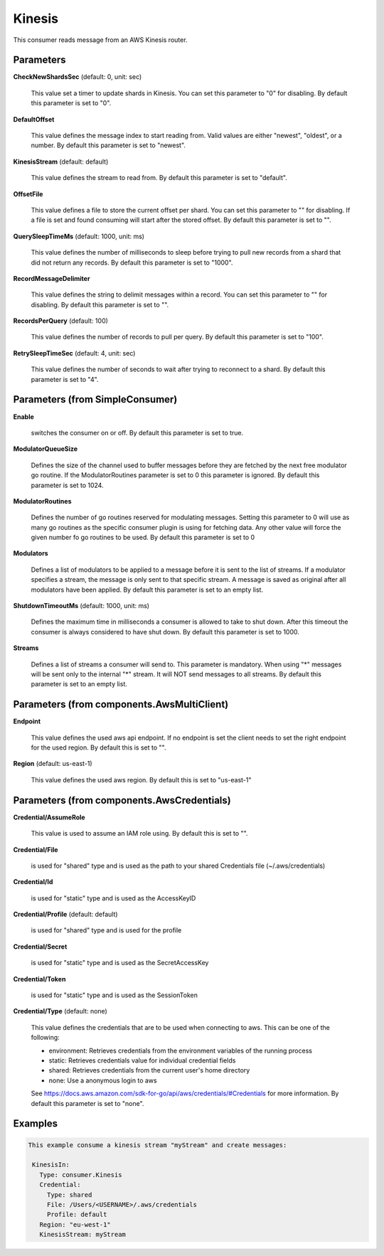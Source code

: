 .. Autogenerated by Gollum RST generator (docs/generator/*.go)

Kinesis
=======

This consumer reads message from an AWS Kinesis router.




Parameters
----------

**CheckNewShardsSec** (default: 0, unit: sec)

  This value set a timer to update shards in Kinesis.
  You can set this parameter to "0" for disabling.
  By default this parameter is set to "0".
  
  

**DefaultOffset**

  This value defines the message index to start reading from.
  Valid values are either "newest", "oldest", or a number.
  By default this parameter is set to "newest".
  
  

**KinesisStream** (default: default)

  This value defines the stream to read from.
  By default this parameter is set to "default".
  
  

**OffsetFile**

  This value defines a file to store the current offset per shard.
  You can set this parameter to "" for disabling. If a file is set and found consuming will start
  after the stored offset.
  By default this parameter is set to "".
  
  

**QuerySleepTimeMs** (default: 1000, unit: ms)

  This value defines the number of milliseconds to sleep before
  trying to pull new records from a shard that did not return any records.
  By default this parameter is set to "1000".
  
  

**RecordMessageDelimiter**

  This value defines the string to delimit messages within a
  record. You can set this parameter to "" for disabling.
  By default this parameter is set to "".
  
  

**RecordsPerQuery** (default: 100)

  This value defines the number of records to pull per query.
  By default this parameter is set to "100".
  
  

**RetrySleepTimeSec** (default: 4, unit: sec)

  This value defines the number of seconds to wait after trying to
  reconnect to a shard.
  By default this parameter is set to "4".
  
  

Parameters (from SimpleConsumer)
--------------------------------

**Enable**

  switches the consumer on or off.
  By default this parameter is set to true.
  
  

**ModulatorQueueSize**

  Defines the size of the channel used to buffer messages
  before they are fetched by the next free modulator go routine. If the
  ModulatorRoutines parameter is set to 0 this parameter is ignored.
  By default this parameter is set to 1024.
  
  

**ModulatorRoutines**

  Defines the number of go routines reserved for
  modulating messages. Setting this parameter to 0 will use as many go routines
  as the specific consumer plugin is using for fetching data. Any other value
  will force the given number fo go routines to be used.
  By default this parameter is set to 0
  
  

**Modulators**

  Defines a list of modulators to be applied to a message before
  it is sent to the list of streams. If a modulator specifies a stream, the
  message is only sent to that specific stream. A message is saved as original
  after all modulators have been applied.
  By default this parameter is set to an empty list.
  
  

**ShutdownTimeoutMs** (default: 1000, unit: ms)

  Defines the maximum time in milliseconds a consumer is
  allowed to take to shut down. After this timeout the consumer is always
  considered to have shut down.
  By default this parameter is set to 1000.
  
  

**Streams**

  Defines a list of streams a consumer will send to. This parameter
  is mandatory. When using "*" messages will be sent only to the internal "*"
  stream. It will NOT send messages to all streams.
  By default this parameter is set to an empty list.
  
  

Parameters (from components.AwsMultiClient)
-------------------------------------------

**Endpoint**

  This value defines the used aws api endpoint. If no endpoint is set
  the client needs to set the right endpoint for the used region.
  By default this is set to "".
  
  

**Region** (default: us-east-1)

  This value defines the used aws region.
  By default this is set to "us-east-1"
  
  

Parameters (from components.AwsCredentials)
-------------------------------------------

**Credential/AssumeRole**

  This value is used to assume an IAM role using. By default this is set to "".
  
  

**Credential/File**

  is used for "shared" type and is used as the path to your
  shared Credentials file (~/.aws/credentials)
  
  

**Credential/Id**

  is used for "static" type and is used as the AccessKeyID
  
  

**Credential/Profile** (default: default)

  is used for "shared" type and is used for the profile
  
  

**Credential/Secret**

  is used for "static" type and is used as the SecretAccessKey
  
  

**Credential/Token**

  is used for "static" type and is used as the SessionToken
  
  

**Credential/Type** (default: none)

  This value defines the credentials that are to be used when
  connecting to aws. This can be one of the following:
  
  * environment: Retrieves credentials from the environment variables of the running process
  
  * static: Retrieves credentials value for individual credential fields
  
  * shared: Retrieves credentials from the current user's home directory
  
  * none: Use a anonymous login to aws
  See https://docs.aws.amazon.com/sdk-for-go/api/aws/credentials/#Credentials for more information.
  By default this parameter is set to "none".
  
  

Examples
--------

.. code-block:: yaml

	This example consume a kinesis stream "myStream" and create messages:
	
	 KinesisIn:
	   Type: consumer.Kinesis
	   Credential:
	     Type: shared
	     File: /Users/<USERNAME>/.aws/credentials
	     Profile: default
	   Region: "eu-west-1"
	   KinesisStream: myStream
	
	


